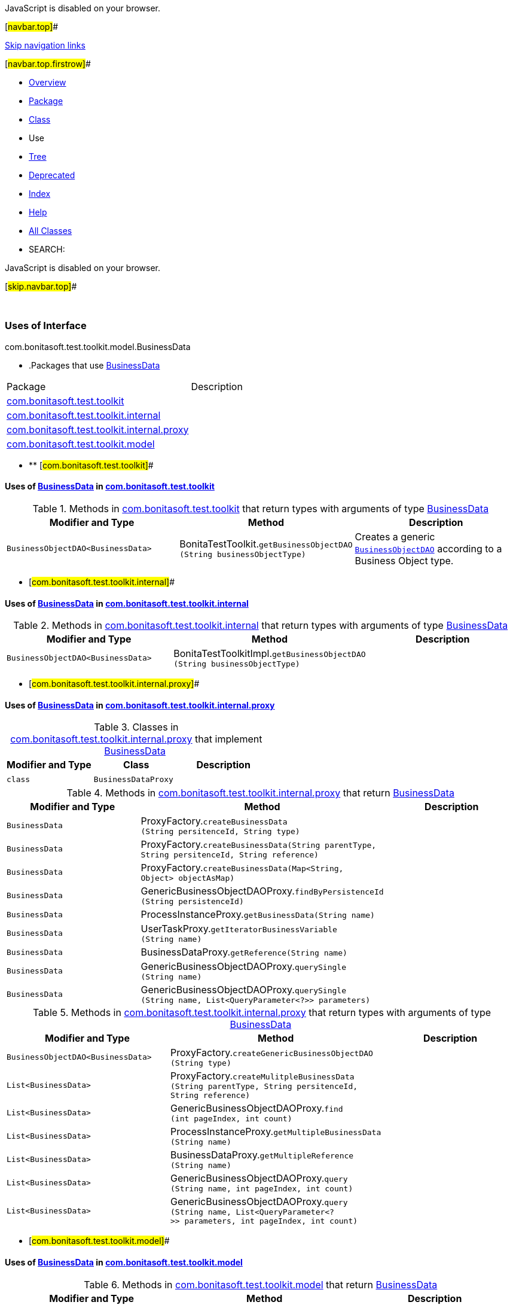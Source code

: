 JavaScript is disabled on your browser.

[#navbar.top]##

link:#skip.navbar.top[Skip navigation links]

[#navbar.top.firstrow]##

* link:../../../../../../index.html[Overview]
* link:../package-summary.html[Package]
* link:../BusinessData.html[Class]
* Use
* link:../package-tree.html[Tree]
* link:../../../../../../deprecated-list.html[Deprecated]
* link:../../../../../../index-all.html[Index]
* link:../../../../../../help-doc.html[Help]

* link:../../../../../../allclasses.html[All Classes]

* SEARCH:

JavaScript is disabled on your browser.

[#skip.navbar.top]##

 

=== Uses of Interface +
com.bonitasoft.test.toolkit.model.BusinessData

* .Packages that use link:../BusinessData.html[BusinessData][.tabEnd]# #
[cols=",",options="header",]
|===============================================================================================
|Package |Description
|link:#com.bonitasoft.test.toolkit[com.bonitasoft.test.toolkit] | 
|link:#com.bonitasoft.test.toolkit.internal[com.bonitasoft.test.toolkit.internal] | 
|link:#com.bonitasoft.test.toolkit.internal.proxy[com.bonitasoft.test.toolkit.internal.proxy] | 
|link:#com.bonitasoft.test.toolkit.model[com.bonitasoft.test.toolkit.model] | 
|===============================================================================================
* ** [#com.bonitasoft.test.toolkit]##

==== Uses of link:../BusinessData.html[BusinessData] in link:../../package-summary.html[com.bonitasoft.test.toolkit]

.Methods in link:../../package-summary.html[com.bonitasoft.test.toolkit] that return types with arguments of type link:../BusinessData.html[BusinessData][.tabEnd]# #
[width="100%",cols="34%,33%,33%",options="header",]
|============================================================================================================================
|Modifier and Type |Method |Description
|`BusinessObjectDAO<BusinessData>` |[.typeNameLabel]#BonitaTestToolkit.#`getBusinessObjectDAO​(String businessObjectType)` a|
Creates a generic link:../BusinessObjectDAO.html[`BusinessObjectDAO`] according to a Business Object type.

|============================================================================================================================
** [#com.bonitasoft.test.toolkit.internal]##

==== Uses of link:../BusinessData.html[BusinessData] in link:../../internal/package-summary.html[com.bonitasoft.test.toolkit.internal]

.Methods in link:../../internal/package-summary.html[com.bonitasoft.test.toolkit.internal] that return types with arguments of type link:../BusinessData.html[BusinessData][.tabEnd]# #
[cols=",,",options="header",]
|================================================================================================================================
|Modifier and Type |Method |Description
|`BusinessObjectDAO<BusinessData>` |[.typeNameLabel]#BonitaTestToolkitImpl.#`getBusinessObjectDAO​(String businessObjectType)` | 
|================================================================================================================================
** [#com.bonitasoft.test.toolkit.internal.proxy]##

==== Uses of link:../BusinessData.html[BusinessData] in link:../../internal/proxy/package-summary.html[com.bonitasoft.test.toolkit.internal.proxy]

.Classes in link:../../internal/proxy/package-summary.html[com.bonitasoft.test.toolkit.internal.proxy] that implement link:../BusinessData.html[BusinessData][.tabEnd]# #
[cols=",,",options="header",]
|=====================================
|Modifier and Type |Class |Description
|`class ` |`BusinessDataProxy` | 
|=====================================

.Methods in link:../../internal/proxy/package-summary.html[com.bonitasoft.test.toolkit.internal.proxy] that return link:../BusinessData.html[BusinessData][.tabEnd]# #
[cols=",,",options="header",]
|=====================================================================================================================================================================
|Modifier and Type |Method |Description
|`BusinessData` |[.typeNameLabel]#ProxyFactory.#`createBusinessData​(String persitenceId,                   String type)` | 
|`BusinessData` |[.typeNameLabel]#ProxyFactory.#`createBusinessData​(String parentType,                   String persitenceId,                   String reference)` | 
|`BusinessData` |[.typeNameLabel]#ProxyFactory.#`createBusinessData​(Map<String,​Object> objectAsMap)` | 
|`BusinessData` |[.typeNameLabel]#GenericBusinessObjectDAOProxy.#`findByPersistenceId​(String persistenceId)` | 
|`BusinessData` |[.typeNameLabel]#ProcessInstanceProxy.#`getBusinessData​(String name)` | 
|`BusinessData` |[.typeNameLabel]#UserTaskProxy.#`getIteratorBusinessVariable​(String name)` | 
|`BusinessData` |[.typeNameLabel]#BusinessDataProxy.#`getReference​(String name)` | 
|`BusinessData` |[.typeNameLabel]#GenericBusinessObjectDAOProxy.#`querySingle​(String name)` | 
|`BusinessData` |[.typeNameLabel]#GenericBusinessObjectDAOProxy.#`querySingle​(String name,            List<QueryParameter<?>> parameters)` | 
|=====================================================================================================================================================================

.Methods in link:../../internal/proxy/package-summary.html[com.bonitasoft.test.toolkit.internal.proxy] that return types with arguments of type link:../BusinessData.html[BusinessData][.tabEnd]# #
[cols=",,",options="header",]
|===================================================================================================================================================================================================
|Modifier and Type |Method |Description
|`BusinessObjectDAO<BusinessData>` |[.typeNameLabel]#ProxyFactory.#`createGenericBusinessObjectDAO​(String type)` | 
|`List<BusinessData>` |[.typeNameLabel]#ProxyFactory.#`createMulitpleBusinessData​(String parentType,                           String persitenceId,                           String reference)` | 
|`List<BusinessData>` |[.typeNameLabel]#GenericBusinessObjectDAOProxy.#`find​(int pageIndex,     int count)` | 
|`List<BusinessData>` |[.typeNameLabel]#ProcessInstanceProxy.#`getMultipleBusinessData​(String name)` | 
|`List<BusinessData>` |[.typeNameLabel]#BusinessDataProxy.#`getMultipleReference​(String name)` | 
|`List<BusinessData>` |[.typeNameLabel]#GenericBusinessObjectDAOProxy.#`query​(String name,      int pageIndex,      int count)` | 
|`List<BusinessData>` |[.typeNameLabel]#GenericBusinessObjectDAOProxy.#`query​(String name,      List<QueryParameter<?>> parameters,      int pageIndex,      int count)` | 
|===================================================================================================================================================================================================
** [#com.bonitasoft.test.toolkit.model]##

==== Uses of link:../BusinessData.html[BusinessData] in link:../package-summary.html[com.bonitasoft.test.toolkit.model]

.Methods in link:../package-summary.html[com.bonitasoft.test.toolkit.model] that return link:../BusinessData.html[BusinessData][.tabEnd]# #
[width="100%",cols="34%,33%,33%",options="header",]
|=====================================================================================================
|Modifier and Type |Method |Description
|`BusinessData` |[.typeNameLabel]#ProcessInstance.#`getBusinessData​(String businessData)` | 
|`BusinessData` |[.typeNameLabel]#UserTask.#`getIteratorBusinessVariable​(String name)` a|
Returns the business data used as iterator for a multi-instantiated link:../UserTask.html[`UserTask`].

|`BusinessData` |[.typeNameLabel]#BusinessData.#`getReference​(String name)` | 
|=====================================================================================================

.Methods in link:../package-summary.html[com.bonitasoft.test.toolkit.model] that return types with arguments of type link:../BusinessData.html[BusinessData][.tabEnd]# #
[cols=",,",options="header",]
|==================================================================================================
|Modifier and Type |Method |Description
|`List<BusinessData>` |[.typeNameLabel]#ProcessInstance.#`getMultipleBusinessData​(String name)` | 
|`List<BusinessData>` |[.typeNameLabel]#BusinessData.#`getMultipleReference​(String name)` | 
|==================================================================================================

[#navbar.bottom]##

link:#skip.navbar.bottom[Skip navigation links]

[#navbar.bottom.firstrow]##

* link:../../../../../../index.html[Overview]
* link:../package-summary.html[Package]
* link:../BusinessData.html[Class]
* Use
* link:../package-tree.html[Tree]
* link:../../../../../../deprecated-list.html[Deprecated]
* link:../../../../../../index-all.html[Index]
* link:../../../../../../help-doc.html[Help]

* link:../../../../../../allclasses.html[All Classes]

JavaScript is disabled on your browser.

[#skip.navbar.bottom]##

[.small]#Copyright © 2022. All rights reserved.#
